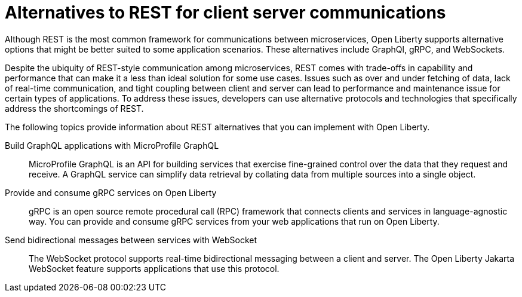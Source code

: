 // Copyright (c) 2020,2021 IBM Corporation and others.
// Licensed under Creative Commons Attribution-NoDerivatives
// 4.0 International (CC BY-ND 4.0)
//   https://creativecommons.org/licenses/by-nd/4.0/
//
// Contributors:
//     IBM Corporation
//
:page-description:
:seo-title: Alternatives to REST
:seo-description:
:page-layout: general-reference
:page-type: general
= Alternatives to REST for client server communications

Although REST is the most common framework for communications between microservices, Open Liberty supports alternative options that might be better suited to some application scenarios. These alternatives include GraphQl, gRPC, and WebSockets.

Despite the ubiquity of REST-style communication among microservices, REST comes with trade-offs in capability and performance that can make it a less than ideal solution for some use cases. Issues such as over and under fetching of data, lack of real-time communication, and tight coupling between client and server can lead to performance and maintenance issue for certain types of applications. To address these issues, developers can use alternative protocols and technologies that specifically address the shortcomings of REST. 

The following topics provide information about REST alternatives that you can implement with Open Liberty.

Build GraphQL applications with MicroProfile GraphQL::
MicroProfile GraphQL is an API for building services that exercise fine-grained control over the data that they request and receive. A GraphQL service can simplify data retrieval by collating data from multiple sources into a single object.

Provide and consume gRPC services on Open Liberty::
gRPC is an open source remote procedural call (RPC) framework that connects clients and services in language-agnostic way. You can provide and consume gRPC services from your web applications that run on Open Liberty.

Send bidirectional messages between services with WebSocket::
The WebSocket protocol supports real-time bidirectional messaging between a client and server. The Open Liberty Jakarta WebSocket feature supports applications that use this protocol.

